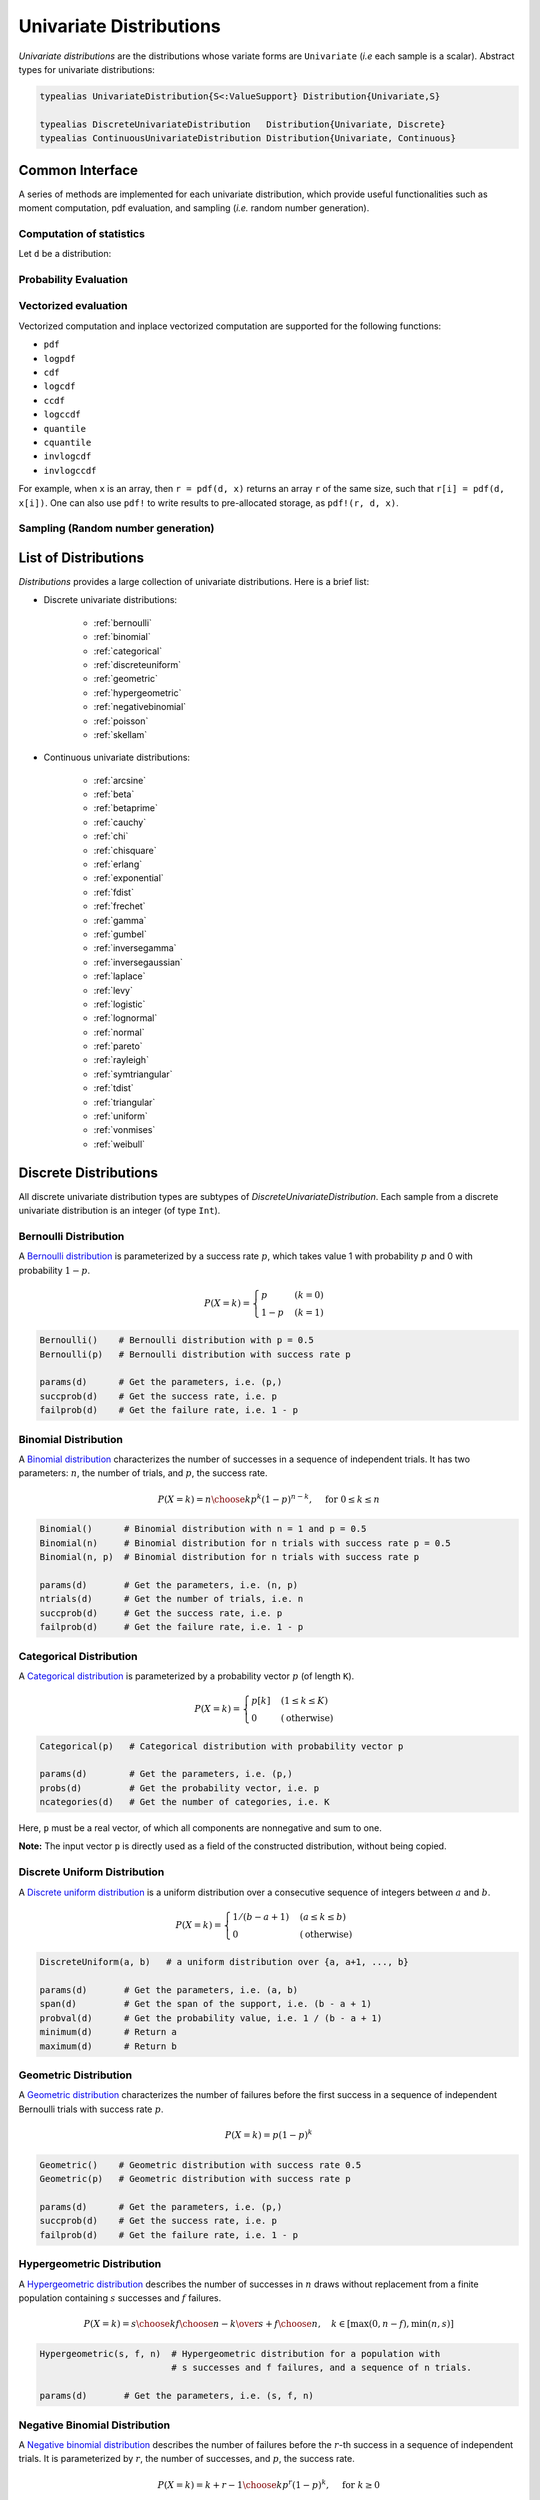 .. _univariates:

Univariate Distributions
==========================

*Univariate distributions* are the distributions whose variate forms are ``Univariate`` (*i.e* each sample is a scalar). Abstract types for univariate distributions:

.. code-block:: julia

    typealias UnivariateDistribution{S<:ValueSupport} Distribution{Univariate,S}

    typealias DiscreteUnivariateDistribution   Distribution{Univariate, Discrete}
    typealias ContinuousUnivariateDistribution Distribution{Univariate, Continuous}


Common Interface
------------------

A series of methods are implemented for each univariate distribution, which provide useful functionalities such as moment computation, pdf evaluation, and sampling (*i.e.* random number generation).

Computation of statistics
~~~~~~~~~~~~~~~~~~~~~~~~~~~

Let ``d`` be a distribution:

.. function:: params(d)

    Return a tuple of parameters. 

    **Note:** Let ``d`` be a distribution of type ``D``, then ``D(params(d)...)`` will construct exactly the same distribution as ``d``.

.. function:: mean(d)

    Return the expectation of distribution ``d``.

.. function:: var(d)

    Return the variance of distribution ``d``.

.. function:: std(d)

    Return the standard deviation of distribution ``d``, i.e. ``sqrt(var(d))``.

.. function:: median(d)

    Return the median value of distribution ``d``.

.. function:: modes(d)    

    Return an array of all modes of ``d``. 

.. function:: mode(d)

    Return the mode of distribution ``d``. If ``d`` has multiple modes, it returns the first one, i.e. ``modes(d)[1]``.

.. function:: skewness(d)

    Return the skewness of distribution ``d``.

.. function:: kurtosis(d)

    Return the excess kurtosis of distribution ``d``.

.. function:: isplatykurtic(d)

    Return whether ``d`` is platykurtic (*i.e* ``kurtosis(d) > 0``).

.. function:: isleptokurtic(d)

    Return whether ``d`` is leptokurtic (*i.e* ``kurtosis(d) < 0``).

.. function:: ismesokurtic(d)

    Return whether ``d`` is leptokurtic (*i.e* ``kurtosis(d) == 0``).

.. function:: entropy(d)

    Return the entropy value of distribution ``d``.

.. function:: entropy(d, base)

    Return the entropy value of distribution ``d``, w.r.t. a given base. 

.. function:: mgf(d, t)

    Evaluate the moment generating function of distribution ``d``.

.. function:: cf(d, t)

    Evaluate the characteristic function of distribution ``d``. 

Probability Evaluation
~~~~~~~~~~~~~~~~~~~~~~~

.. function:: insupport(d, x)

    When ``x`` is a scalar, it returns whether x is within the support of ``d``. 
    When ``x`` is an array, it returns whether every element in x is within the support of ``d``. 

.. function:: pdf(d, x)

    The pdf value(s) evaluated at ``x``.

.. function:: pdf(d, rgn)

    Get/compute the probabilities over a range of values. Here, ``rgn`` should be in the form of ``a:b``.

    **Note:** computing the probabilities over a contiguous range of values can take advantage of the recursive relations between probability masses and thus is often more efficient than computing these probabilities individually.

.. function:: pdf(d)

    Get/compute the entire probability vector of ``d``. This is equivalent to ``pdf(d, minimum(d):maximum(d))``.

    **Note:** this method is only defined for *bounded* distributions.


.. function:: logpdf(d, x)

    The logarithm of the pdf value(s) evaluated at x, i.e. ``log(pdf(x))``. 

    **Note:** The internal implementation may directly evaluate logpdf instead of first computing pdf and then taking the logarithm, for better numerical stability or efficiency.

.. function:: loglikelihood(d, x)

    The log-likelihood of distribution ``d`` w.r.t. all samples contained in array ``x``.

.. function:: cdf(d, x)

    The cumulative distribution function evaluated at ``x``.

.. function:: logcdf(d, x)        

    The logarithm of the cumulative function value(s) evaluated at ``x``, i.e. ``log(cdf(x))``.

.. function:: ccdf(d, x)

    The complementary cumulative function evaluated at ``x``, i.e. ``1 - cdf(d, x)``.

.. function:: logccdf(d, x)

    The logarithm of the complementary cumulative function values evaluated at x, i.e. ``log(ccdf(x))``.

.. function:: quantile(d, q)

    The quantile value. Let ``x = quantile(d, q)``, then ``cdf(d, x) = q``.

.. function:: cquantile(d, q)

    The complementary quantile value, i.e. ``quantile(d, 1-q)``.

.. function:: invlogcdf(d, lp)

    The inverse function of logcdf. 

.. function:: invlogccdf(d, lp)

    The inverse function of logccdf.    


Vectorized evaluation
~~~~~~~~~~~~~~~~~~~~~~~

Vectorized computation and inplace vectorized computation are supported for the following functions:

* ``pdf``
* ``logpdf``
* ``cdf``
* ``logcdf``
* ``ccdf``
* ``logccdf``
* ``quantile``
* ``cquantile``
* ``invlogcdf``
* ``invlogccdf``

For example, when ``x`` is an array, then ``r = pdf(d, x)`` returns an array ``r`` of the same size, such that ``r[i] = pdf(d, x[i])``. One can also use ``pdf!`` to write results to pre-allocated storage, as ``pdf!(r, d, x)``. 


Sampling (Random number generation)
~~~~~~~~~~~~~~~~~~~~~~~~~~~~~~~~~~~~

.. function:: rand(d)

    Draw a sample from d

.. function:: rand(d, n)

    Return a vector comprised of n independent samples from the distribution ``d``.

.. function:: rand(d, dims)

    Return an array of size dims that is filled with independent samples from the distribution ``d``.            

.. function:: rand!(d, arr)

    Fills a pre-allocated array ``arr`` with independent samples from the distribution ``d``.


List of Distributions
----------------------

*Distributions* provides a large collection of univariate distributions. Here is a brief list:

* Discrete univariate distributions:

    - :ref:`bernoulli`
    - :ref:`binomial`
    - :ref:`categorical`
    - :ref:`discreteuniform`
    - :ref:`geometric`
    - :ref:`hypergeometric`
    - :ref:`negativebinomial`
    - :ref:`poisson`
    - :ref:`skellam`

* Continuous univariate distributions:

    - :ref:`arcsine`
    - :ref:`beta`
    - :ref:`betaprime`
    - :ref:`cauchy`
    - :ref:`chi`
    - :ref:`chisquare`
    - :ref:`erlang`
    - :ref:`exponential`
    - :ref:`fdist`
    - :ref:`frechet`
    - :ref:`gamma`
    - :ref:`gumbel`
    - :ref:`inversegamma`
    - :ref:`inversegaussian`
    - :ref:`laplace`
    - :ref:`levy`
    - :ref:`logistic`
    - :ref:`lognormal`
    - :ref:`normal`
    - :ref:`pareto`
    - :ref:`rayleigh`
    - :ref:`symtriangular`
    - :ref:`tdist`
    - :ref:`triangular`
    - :ref:`uniform`
    - :ref:`vonmises`
    - :ref:`weibull`


Discrete Distributions
------------------------

All discrete univariate distribution types are subtypes of *DiscreteUnivariateDistribution*. Each sample from a discrete univariate distribution is an integer (of type ``Int``).

.. _bernoulli:

Bernoulli Distribution 
~~~~~~~~~~~~~~~~~~~~~~~

A `Bernoulli distribution <http://en.wikipedia.org/wiki/Bernoulli_distribution>`_ is parameterized by a success rate :math:`p`, which takes value 1 with probability :math:`p` and 0 with probability :math:`1-p`. 

.. math:: 

    P(X = k) = \begin{cases}
        p & (k = 0) \\
        1 - p & (k = 1)
    \end{cases} 

.. code-block:: julia

    Bernoulli()    # Bernoulli distribution with p = 0.5
    Bernoulli(p)   # Bernoulli distribution with success rate p

    params(d)      # Get the parameters, i.e. (p,)
    succprob(d)    # Get the success rate, i.e. p
    failprob(d)    # Get the failure rate, i.e. 1 - p


.. _binomial:

Binomial Distribution
~~~~~~~~~~~~~~~~~~~~~~

A `Binomial distribution <http://en.wikipedia.org/wiki/Binomial_distribution>`_ characterizes the number of successes in a sequence of independent trials. It has two parameters: :math:`n`, the number of trials, and :math:`p`, the success rate. 

.. math::

    P(X = k) = {n \choose k}p^k(1-p)^{n-k},  \quad \text{ for } 0 \le k \le n

.. code-block:: julia

    Binomial()      # Binomial distribution with n = 1 and p = 0.5
    Binomial(n)     # Binomial distribution for n trials with success rate p = 0.5
    Binomial(n, p)  # Binomial distribution for n trials with success rate p

    params(d)       # Get the parameters, i.e. (n, p)
    ntrials(d)      # Get the number of trials, i.e. n
    succprob(d)     # Get the success rate, i.e. p
    failprob(d)     # Get the failure rate, i.e. 1 - p


.. _categorical:

Categorical Distribution
~~~~~~~~~~~~~~~~~~~~~~~~~

A `Categorical distribution <http://en.wikipedia.org/wiki/Categorical_distribution>`_ is parameterized by a probability vector :math:`p` (of length ``K``). 

.. math::

    P(X = k) = \begin{cases}
        p[k] & (1 \le k \le K) \\
        0 & (\text{otherwise})
    \end{cases}

.. code-block:: julia

    Categorical(p)   # Categorical distribution with probability vector p

    params(d)        # Get the parameters, i.e. (p,)
    probs(d)         # Get the probability vector, i.e. p
    ncategories(d)   # Get the number of categories, i.e. K

Here, ``p`` must be a real vector, of which all components are nonnegative and sum to one. 

**Note:** The input vector ``p`` is directly used as a field of the constructed distribution, without being copied. 


.. _discreteuniform:

Discrete Uniform Distribution
~~~~~~~~~~~~~~~~~~~~~~~~~~~~~~

A `Discrete uniform distribution <http://en.wikipedia.org/wiki/Uniform_distribution_(discrete)>`_ is a uniform distribution over a consecutive sequence of integers between :math:`a` and :math:`b`. 

.. math::

    P(X = k) = \begin{cases}
        1 / (b - a + 1) & (a \le k \le b) \\
        0 & (\text{otherwise}) 
    \end{cases}

.. code-block:: julia

    DiscreteUniform(a, b)   # a uniform distribution over {a, a+1, ..., b}

    params(d)       # Get the parameters, i.e. (a, b)
    span(d)         # Get the span of the support, i.e. (b - a + 1)
    probval(d)      # Get the probability value, i.e. 1 / (b - a + 1)
    minimum(d)      # Return a
    maximum(d)      # Return b


.. _geometric:

Geometric Distribution
~~~~~~~~~~~~~~~~~~~~~~~

A `Geometric distribution <http://en.wikipedia.org/wiki/Geometric_distribution>`_ characterizes the number of failures before the first success in a sequence of independent Bernoulli trials with success rate :math:`p`. 

.. math::

    P(X = k) = p (1 - p)^k

.. code-block:: julia

    Geometric()    # Geometric distribution with success rate 0.5
    Geometric(p)   # Geometric distribution with success rate p

    params(d)      # Get the parameters, i.e. (p,)
    succprob(d)    # Get the success rate, i.e. p
    failprob(d)    # Get the failure rate, i.e. 1 - p


.. _hypergeometric:

Hypergeometric Distribution
~~~~~~~~~~~~~~~~~~~~~~~~~~~~

A `Hypergeometric distribution <http://en.wikipedia.org/wiki/Hypergeometric_distribution>`_ describes the number of successes in :math:`n` draws without replacement from a finite population containing :math:`s` successes and :math:`f` failures. 

.. math::

    P(X = k) = {{{s \choose k} {f \choose {n-k}}}\over {s+f \choose n}}, \quad k \in [\max(0, n - f), \min(n, s)]

.. code-block:: julia

    Hypergeometric(s, f, n)  # Hypergeometric distribution for a population with 
                             # s successes and f failures, and a sequence of n trials.

    params(d)       # Get the parameters, i.e. (s, f, n)


.. _negativebinomial:

Negative Binomial Distribution
~~~~~~~~~~~~~~~~~~~~~~~~~~~~~~~

A `Negative binomial distribution <http://en.wikipedia.org/wiki/Negative_binomial_distribution>`_ describes the number of failures before the :math:`r`-th success in a sequence of independent trials. It is parameterized by :math:`r`, the number of successes, and :math:`p`, the success rate. 

.. math::

    P(X = k) = {k + r - 1 \choose k} p^r (1 - p)^k, \quad \text{ for } k \ge 0

.. code-block:: julia
    
    NegativeBinomial()        # Negative binomial distribution with r = 1 and p = 0.5
    NegativeBinomial(r, p)    # Negative binomial distribution with r successes and success rate p

    params(d)       # Get the parameters, i.e. (r, p)
    succprob(d)     # Get the success rate, i.e. p
    failprob(d)     # Get the failure rate, i.e. 1 - p


.. _poisson:

Poisson Distribution
~~~~~~~~~~~~~~~~~~~~~

A `Poisson distribution <http://en.wikipedia.org/wiki/Poisson_distribution>`_ descibes the number of independent events occurring within a unit time interval, given the average rate of occurrence :math:`\lambda`.

.. math::

    P(X = k) = \frac{\lambda^k}{k!} e^{-\lambda}, \quad \text{ for } k \ge 0

.. code-block:: julia

    Poisson()            # Poisson distribution with rate parameter 1
    Poisson(lambda)      # Poisson distribution with rate parameter lambda

    params(d)        # Get the parameters, i.e. (lambda,)
    mean(d)          # Get the mean arrival rate, i.e. lambda


.. _skellam:

Skellam Distribution
~~~~~~~~~~~~~~~~~~~~~

A `Skellam distribution <http://en.wikipedia.org/wiki/Skellam_distribution>`_ describes the difference between two independent Poisson variables, respectively with rate :math:`\mu_1` and :math:`\mu_2`.

.. math::

    P(X = k) = e^{-(\mu_1 + \mu_2)} \left( \frac{\mu_1}{\mu_2} \right)^{k/2} I_k(2 \sqrt{\mu_1 \mu_2})

Here, :math:`I_k` is the modified Bessel function of the first kind.  

.. code-block:: julia

    Skellam(mu1, mu2)   # Skellam distribution for the difference between two Poisson variables,
                        # respectively with expected values mu1 and mu2.

    params(d)           # Get the parameters, i.e. (mu1, mu2)



Continuous Distributions
-------------------------

All discrete univariate distribution types are subtypes of *ContinuousUnivariateDistribution*. Each sample from a discrete univariate distribution is a real-valued scalar (of type ``Float64``).

.. _arcsine:

Arcsine Distribution
~~~~~~~~~~~~~~~~~~~~~~

The probability density function of an `Arcsine distribution <http://en.wikipedia.org/wiki/Arcsine_distribution>`_ with bounded support :math:`[a, b]` is:

.. math::

    f(x) = \frac{1}{\pi \sqrt{(x - a) (b - x)}}, \quad x \in [a, b]

.. code-block:: julia
    
    Arcsine()        # Arcsine distribution with support [0, 1]
    Arcsine(b)       # Arcsine distribution with support [0, b]
    Arcsine(a, b)    # Arcsine distribution with support [a, b]

    params(d)        # Get the parameters, i.e. (a, b)
    minimum(d)       # Get the lower bound, i.e. a
    maximum(d)       # Get the upper bound, i.e. b
    location(d)      # Get the left bound, i.e. a
    scale(d)         # Get the span of the support, i.e. b - a    

.. _beta:

Beta Distribution
~~~~~~~~~~~~~~~~~~~~~~

The probability density function of a `Beta distribution <http://en.wikipedia.org/wiki/Beta_distribution>`_ with shape parameters :math:`\alpha` and :math:`\beta` is:

.. math::

    f(x; \alpha, \beta) = \frac{1}{B(\alpha, \beta)} 
    x^{\alpha - 1} (1 - x)^{\beta - 1}, \quad x \in [0, 1]

.. code-block:: julia
    
    Beta()        # equivalent to Beta(1.0, 1.0)
    Beta(a)       # equivalent to Beta(a, a)
    Beta(a, b)    # Beta distribution with shape parameters a and b

    params(d)     # Get the parameters, i.e. (a, b)

**Note:** If :math:`X \sim Gamma(\alpha)` and :math:`Y \sim Gamma(\beta)`, then :math:`X / (X + Y) \sim Beta(\alpha, \beta)`.  


.. _betaprime:

Beta Prime Distribution
~~~~~~~~~~~~~~~~~~~~~~~~~

The probability density function of a `Beta prime distribution <http://en.wikipedia.org/wiki/Beta_prime_distribution>`_ with shape parameters :math:`\alpha` and :math:`\beta` is:

.. math::

    f(x; \alpha, \beta) = \frac{1}{B(\alpha, \beta)} 
    x^{\alpha - 1} (1 + x)^{- (\alpha + \beta)}, \quad x > 0

.. code-block:: julia
    
    BetaPrime()        # equivalent to BetaPrime(0.0, 1.0)
    BetaPrime(a)       # equivalent to BetaPrime(a, a)
    BetaPrime(a, b)    # Beta prime distribution with shape parameters a and b

    params(d)          # Get the parameters, i.e. (a, b)

**Note:** If :math:`X \sim Beta(\alpha, \beta)`, then :math:`\frac{X}{1 - X} \sim BetaPrime(\alpha, \beta)`.  


.. _cauchy:

Cauchy Distribution
~~~~~~~~~~~~~~~~~~~~~

The probability density function of a `Cauchy distribution <http://en.wikipedia.org/wiki/Cauchy_distribution>`_ with location :math:`\mu` and scale :math:`\beta` is:

.. math::

    f(x; \mu, \beta) = \frac{1}{\pi \beta \left(1 + \left(\frac{x - \mu}{\beta} \right)^2 \right)}

.. code-block:: julia

    Cauchy()         # Standard Cauchy distribution, i.e. Cauchy(0.0, 1.0)
    Cauchy(u)        # Cauchy distribution with location u and unit scale, i.e. Cauchy(u, 1.0)
    Cauchy(u, b)     # Cauchy distribution with location u and scale b

    params(d)        # Get the parameters, i.e. (u, b)
    location(d)      # Get the location parameter, i.e. u
    scale(d)         # Get the scale parameter, i.e. b


.. _chi:

Chi Distribution
~~~~~~~~~~~~~~~~~

The `Chi distribution <http://en.wikipedia.org/wiki/Chi_distribution>`_ with :math:`k` degrees of freedom is the distribution of the square root of the sum of squares of :math:`k` independent variables that are normally distributed. The probability density function is:

.. math::

    f(x; k) = \frac{1}{\Gamma(k/2)} 2^{1 - k/2} x^{k-1} e^{-x^2/2}, \quad x > 0

.. code-block:: julia

    Chi(k)       # Chi distribution with k degrees of freedom

    params(d)    # Get the parameters, i.e. (k,)
    dof(d)       # Get the degrees of freedom, i.e. k


.. _chisquare:

Chi-square Distribution
~~~~~~~~~~~~~~~~~~~~~~~~

The `Chi square distribution <http://en.wikipedia.org/wiki/Chi-squared_distribution>`_ with :math:`k` degrees of freedom is the distribution of the sum of squares of :math:`k` independent variables that are normally distributed. The probability density function is:

.. math::

    f(x; k) = \frac{x^{k/2 - 1} e^{-x/2}}{2^{k/2} \Gamma(k/2)}, \quad x > 0

.. code-block:: julia

    Chisq(k)     # Chi-squared distribution with k degrees of freedom

    params(d)    # Get the parameters, i.e. (k,)
    dof(d)       # Get the degrees of freedom, i.e. k


.. _erlang:

Erlang Distribution
~~~~~~~~~~~~~~~~~~~~

The probability density function of an `Erlang distribution <http://en.wikipedia.org/wiki/Erlang_distribution>`_ with shape parameter :math:`\alpha` and scale :math:`\beta` is

.. math::

    f(x; \alpha, \beta) = \frac{x^{\alpha-1} e^{-x/\beta}}{\Gamma(\alpha) \beta^\alpha}, \quad x > 0

.. code-block:: julia

    Erlang()       # Erlang distribution with unit shape and unit scale, i.e. Erlang(1.0, 1.0)
    Erlang(a)      # Erlang distribution with shape parameter a and unit scale, i.e. Erlang(a, 1.0)
    Erlang(a, s)   # Erlang distribution with shape parameter a and scale b

**Note:** The Erlang distribution is a special case of the Gamma distribution with integer shape parameter. 


.. _exponential:

Exponential Distribution
~~~~~~~~~~~~~~~~~~~~~~~~~~

The probability density function of an `Exponential distribution <http://en.wikipedia.org/wiki/Exponential_distribution>`_ with scale :math:`\beta` is

.. math::

    f(x; \beta) = \frac{1}{\beta} e^{-\frac{x}{\beta}}, \quad x > 0

.. code-block:: julia

    Exponential()      # Exponential distribution with unit scale, i.e. Exponential(1.0)
    Exponential(b)     # Exponential distribution with scale b

    params(d)          # Get the parameters, i.e. (b,)
    scale(d)           # Get the scale parameter, i.e. b
    rate(d)            # Get the rate parameter, i.e. 1 / b


.. _fdist:

F Distribution
~~~~~~~~~~~~~~~

The probability density function of an `F distribution <http://en.wikipedia.org/wiki/F-distribution>`_ with parameters :math:`d_1` and :math:`d_2` is

.. math::

    f(x; d_1, d_2) = \frac{1}{x B(d_1/2, d_2/2)} 
    \sqrt{\frac{(d_1 x)^{d_1} \cdot d_2^{d_2}}{(d_1 x + d_2)^{d_1 + d_2}}}

.. code-block:: julia

    FDist(d1, d2)     # F-Distribution with parameters d1 and d2    

    params(d)         # Get the parameters, i.e. (d1, d2)

**Note:** If :math:`X \sim Chisq(d1)` and :math:`Y \sim Chisq(d2)`, then :math:`(X / d1) / (Y / d2) \sim FDist(d1, d2)`.


.. _frechet:

Fréchet Distribution
~~~~~~~~~~~~~~~~~~~~~~~~~~~~~~

The probability density function of a `Fréchet distribution <http://en.wikipedia.org/wiki/Fréchet_distribution>`_ with shape :math:`\alpha` and scale :math:`\beta` is 

.. math::

    f(x; \alpha, \beta) = \frac{\alpha}{\beta} \left( \frac{x}{\beta} \right)^{-\alpha-1} e^{-(x/\beta)^{-\alpha}},
    \quad x > 0

.. code-block:: julia

    Frechet()        # Fréchet distribution with unit shape and unit scale, i.e. Frechet(1.0, 1.0)
    Frechet(a)       # Fréchet distribution with shape a and unit scale, i.e. Frechet(a, 1.0)
    Frechet(a, b)    # Fréchet distribution with shape a and scale b

    params(d)        # Get the parameters, i.e. (a, b)
    shape(d)         # Get the shape parameter, i.e. a
    scale(d)         # Get the scale parameter, i.e. b 


.. _gamma:

Gamma Distribution
~~~~~~~~~~~~~~~~~~~

The probability density function of a `Gamma distribution <http://en.wikipedia.org/wiki/Gamma_distribution>`_ with shape parameter :math:`\alpha` and scale :math:`\beta` is

.. math::

    f(x; \alpha, \beta) = \frac{x^{\alpha-1} e^{-x/\beta}}{\Gamma(\alpha) \beta^\alpha}, 
    \quad x > 0

.. code-block:: julia

    Gamma()          # Gamma distribution with unit shape and unit scale, i.e. Gamma(1.0, 1.0)
    Gamma(a)         # Gamma distribution with shape a and unit scale, i.e. Gamma(a, 1.0)
    Gamma(a, b)      # Gamma distribution with shape a and scale b

    params(d)        # Get the parameters, i.e. (a, b)
    shape(d)         # Get the shape parameter, i.e. a
    scale(d)         # Get the scale parameter, i.e. b 


.. _gumbel:

Gumbel Distribution
~~~~~~~~~~~~~~~~~~~~~

The probability density function of a `Gumbel distribution <http://en.wikipedia.org/wiki/Gumbel_distribution>`_ with location :math:`\mu` and scale :math:`\beta` is

.. math::

    f(x; \mu, \beta) = \frac{1}{\beta} e^{-(z + e^z)}, 
    \quad \text{ with } z = \frac{x - \mu}{\beta}

.. code-block:: julia

    Gumbel()            # Gumbel distribution with zero location and unit scale, i.e. Gumbel(0.0, 1.0)
    Gumbel(u)           # Gumbel distribution with location u and unit scale, i.e. Gumbel(u, 1.0)
    Gumbel(u, b)        # Gumbel distribution with location u and scale b

    params(d)        # Get the parameters, i.e. (u, b)
    location(d)      # Get the location parameter, i.e. u
    scale(d)         # Get the scale parameter, i.e. b


.. _inversegamma:

Inverse Gamma Distribution
~~~~~~~~~~~~~~~~~~~~~~~~~~~~

The probability density function of an `inverse Gamma distribution <http://en.wikipedia.org/wiki/Inverse-gamma_distribution>`_ with shape parameter :math:`\alpha` and scale :math:`\beta` is

.. math::

    f(x; \alpha, \beta) = \frac{\beta^\alpha x^{-(\alpha + 1)}}{\Gamma(\alpha)}
    e^{-\frac{\beta}{x}}, \quad x > 0

.. code-block:: julia

    InverseGamma()        # Inverse Gamma distribution with unit shape and unit scale, i.e. InverseGamma(1.0, 1.0)
    InverseGamma(a)       # Inverse Gamma distribution with shape a and unit scale, i.e. InverseGamma(a, 1.0)
    InverseGamma(a, b)    # Inverse Gamma distribution with shape a and scale b

    params(d)        # Get the parameters, i.e. (a, b)
    shape(d)         # Get the shape parameter, i.e. a
    scale(d)         # Get the scale parameter, i.e. b 

**Note:** If :math:`X \sim Gamma(\alpha, \beta)`, then :math:`1 / X \sim InverseGamma(\alpha, \beta^{-1})`.


.. _inversegaussian:

Inverse Gaussian Distribution
~~~~~~~~~~~~~~~~~~~~~~~~~~~~~~~
The probability density function of an `inverse Gaussian distribution <http://en.wikipedia.org/wiki/Inverse_Gaussian_distribution>`_ with mean :math:`\mu` and shape :math:`\lambda` is

.. math::

    f(x; \mu, \lambda) = \sqrt{\frac{\lambda}{2\pi x^3}}
    \exp\!\left(\frac{-\lambda(x-\mu)^2}{2\mu^2x}\right), \quad x > 0

.. code-block:: julia
  
    InverseGaussian()              # Inverse Gaussian distribution with unit mean and unit shape, i.e. InverseGaussian(1.0, 1.0)
    InverseGaussian(mu),           # Inverse Gaussian distribution with mean mu and unit shape, i.e. InverseGaussian(u, 1.0)
    InverseGaussian(mu, lambda)    # Inverse Gaussian distribution with mean mu and shape lambda

    params(d)           # Get the parameters, i.e. (mu, lambda)
    mean(d)             # Get the mean parameter, i.e. mu
    shape(d)            # Get the shape parameter, i.e. lambda


.. _laplace:

Laplace Distribution
~~~~~~~~~~~~~~~~~~~~~

The probability density function of a `Laplace distribution <http://en.wikipedia.org/wiki/Laplace_distribution>`_ with location :math:`\mu` and scale :math:`\beta` is 

.. math::

    f(x; \mu, \beta) = \frac{1}{2 \beta} \exp \left(- \frac{|x - \mu|}{\beta} \right)

.. code-block:: julia

    Laplace()       # Laplace distribution with zero location and unit scale, i.e. Laplace(0.0, 1.0)
    Laplace(u)      # Laplace distribution with location u and unit scale, i.e. Laplace(u, 1.0)
    Laplace(u, b)   # Laplace distribution with location u ans scale b

    params(d)       # Get the parameters, i.e. (u, b)
    location(d)     # Get the location parameter, i.e. u
    scale(d)        # Get the scale parameter, i.e. b


.. _levy:

Lévy Distribution
~~~~~~~~~~~~~~~~~~

The probability density function os a `Lévy distribution <http://en.wikipedia.org/wiki/Lévy_distribution>`_ with location :math:`\mu` and scale :math:`c` is 

.. math::

    f(x; \mu, c) = \sqrt{\frac{c}{2 \pi (x - \mu)^3}}
    \exp \left( - \frac{c}{2 (x - \mu)} \right), \quad x > \mu

.. code-block:: julia

    Levy()         # Levy distribution with zero location and unit scale, i.e. Levy(0.0, 1.0)
    Levy(u)        # Levy distribution with location u and unit scale, i.e. Levy(u, 1.0)
    Levy(u, c)     # Levy distribution with location u ans scale c

    params(d)      # Get the parameters, i.e. (u, c)
    location(d)    # Get the location parameter, i.e. u  


.. _logistic:

Logistic Distribution
~~~~~~~~~~~~~~~~~~~~~~

The probability density function of a `Logistic distribution <http://en.wikipedia.org/wiki/Logistic_distribution>`_ with location :math:`\mu` and scale :math:`\beta` is

.. math:: 

    f(x; \mu, \beta) = \frac{1}{4 \beta} \mathrm{sech}^2 
    \left( \frac{x - \mu}{\beta} \right)

.. code-block:: julia

    Logistic()       # Logistic distribution with zero location and unit scale, i.e. Logistic(0.0, 1.0)
    Logistic(u)      # Logistic distribution with location u and unit scale, i.e. Logistic(u, 1.0)
    Logistic(u, b)   # Logistic distribution with location u ans scale b

    params(d)       # Get the parameters, i.e. (u, b)
    location(d)     # Get the location parameter, i.e. u
    scale(d)        # Get the scale parameter, i.e. b


.. _lognormal:

Log-normal Distribution
~~~~~~~~~~~~~~~~~~~~~~~~

Let :math:`Z` be a random variable of standard normal distribution, then the distribution of :math:`\exp(\mu + \sigma Z)` is a `Lognormal distribution <http://en.wikipedia.org/wiki/Log-normal_distribution>`_. The probability density function is 

.. math::

    f(x; \mu, \sigma) = \frac{1}{x \sqrt{2 \pi \sigma^2}} 
    \exp \left( - \frac{(\log(x) - \mu)^2}{2 \sigma^2} \right)

.. code-block:: julia

    LogNormal()          # Log-normal distribution with zero log-mean and unit scale
    LogNormal(mu)        # Log-normal distribution with log-mean mu and unit scale
    LogNormal(mu, sig)   # Log-normal distribution with log-mean mu and scale sig 

    params(d)            # Get the parameters, i.e. (mu, sig)
    meanlogx(d)          # Get the mean of log(X), i.e. mu
    varlogx(d)           # Get the variance of log(X), i.e. sig^2
    stdlogx(d)           # Get the standard deviation of log(X), i.e. sig


.. _normal:

Normal Distribution
~~~~~~~~~~~~~~~~~~~~~~

The probability density distribution of a `Normal distribution <http://en.wikipedia.org/wiki/Normal_distribution>`_ with mean :math:`\mu` and standard deviation :math:`\sigma` is

.. math::

    f(x; \mu, \sigma) = \frac{1}{\sqrt{2 \pi \sigma^2}}
    \exp \left( - \frac{(x - \mu)^2}{2 \sigma^2} \right)

.. code-block:: julia

    Normal()          # standard Normal distribution with zero mean and unit variance
    Normal(mu)        # Normal distribution with mean mu and unit variance
    Normal(mu, sig)   # Normal distribution with mean mu and variance sig^2

    params(d)         # Get the parameters, i.e. (mu, sig)
    mean(d)           # Get the mean, i.e. mu
    std(d)            # Get the standard deviation, i.e. sig


.. _pareto:

Pareto Distribution
~~~~~~~~~~~~~~~~~~~~~

The probability density function of a `Pareto distribution <http://en.wikipedia.org/wiki/Pareto_distribution>`_ with shape :math:`\alpha` and scale :math:`\beta` is

.. math::

    f(x; \alpha, \beta) = \frac{\alpha \beta^\alpha}{x^{\alpha + 1}}, \quad x \ge \beta

.. code-block:: julia

    Pareto()            # Pareto distribution with unit shape and unit scale, i.e. Pareto(1.0, 1.0)
    Pareto(a)           # Pareto distribution with shape a and unit scale, i.e. Pareto(a, 1.0)
    Pareto(a, b)        # Pareto distribution with shape a and scale b

    params(d)        # Get the parameters, i.e. (a, b)
    shape(d)         # Get the shape parameter, i.e. a
    scale(d)         # Get the scale parameter, i.e. b     


.. _rayleigh:

Rayleigh Distribution
~~~~~~~~~~~~~~~~~~~~~~

The probability density function of a `Rayleigh distribution <http://en.wikipedia.org/wiki/Rayleigh_distribution>`_ with scale :math:`\sigma` is 

.. math::

    f(x; \sigma) = \frac{x}{\sigma^2} e^{-\frac{x^2}{2 \sigma^2}}

.. code-block:: julia

    Rayleigh()       # Rayleigh distribution with unit scale, i.e. Rayleigh(1.0)
    Rayleigh(s)      # Rayleigh distribution with scale s

    params(d)        # Get the parameters, i.e. (s,)
    scale(d)         # Get the scale parameter, i.e. s


**Note:** If :math:`X, Y \sim \mathcal{N}(\sigma^2)`, then :math:`\sqrt{X^2 + Y^2} \sim Rayleigh(\sigma)`.


.. _symtriangular:

Symmetric Triangular Distribution
~~~~~~~~~~~~~~~~~~~~~~~~~~~~~~~~~~~

The probability density function of a *Symmetric triangular distribution* with location :math:`\mu` and scale :math:`s` is 

.. math::

    f(x; \mu, s) = \frac{1}{s} \left( 1 - \left| \frac{x - \mu}{s} \right| \right), \quad \mu - s \le x \le \mu + s

.. code-block:: julia

    SymTriangularDist()         # Symmetric triangular distribution with zero location and unit scale
    SymTriangularDist(u)        # Symmetric triangular distribution with location u and unit scale
    SymTriangularDist(u, s)     # Symmetric triangular distribution with location u and scale s

    params(d)       # Get the parameters, i.e. (u, s)
    location(d)     # Get the location parameter, i.e. u
    scale(d)        # Get the scale parameter, i.e. s


.. _tdist:

(Student's) T-Distribution
~~~~~~~~~~~~~~~~~~~~~~~~~~~~

The probability density function of a `Students T distribution <http://en.wikipedia.org/wiki/T-distribution>`_ with :math:`d` degrees of freedom is

.. math::

    f(x; d) = \frac{1}{\sqrt{d} B(1/2, d/2)}
    \left( 1 + \frac{x^2}{d} \right)^{-\frac{d + 1}{2}}

.. code-block:: julia

    TDist(d)      # t-distribution with d degrees of freedom

    params(d)     # Get the parameters, i.e. (d,)
    dof(d)        # Get the degrees of freedom, i.e. d


.. _triangular:

Triangular Distribution
~~~~~~~~~~~~~~~~~~~~~~~~~

The probability density function of a `Triangular distribution <http://en.wikipedia.org/wiki/Triangular_distribution>`_ with lower limit a, upper limit b and mode c is

.. math::
    
    f(x; a, b, c)= \begin{cases}
        0 & \mathrm{for\ } x < a, \\
        \frac{2(x-a)}{(b-a)(c-a)} & \mathrm{for\ } a \le x \leq c, \\[4pt]
        \frac{2(b-x)}{(b-a)(b-c)} & \mathrm{for\ } c < x \le b, \\[4pt]
        0 & \mathrm{for\ } b < x,
        \end{cases}

.. code-block:: julia

    TriangularDist(a, b)        # Triangular distribution with lower limit a, upper limit b, and mode (a+b)/2
    TriangularDist(a, b, c)     # Triangular distribution with lower limit a, upper limit b, and mode c

    params(d)       # Get the parameters, i.e. (a, b, c)
    minimum(d)      # Get the lower bound, i.e. a
    maximum(d)      # Get the upper bound, i.e. b
    mode(d)         # Get the mode, i.e. c


.. _uniform:

Uniform Distribution
~~~~~~~~~~~~~~~~~~~~~~~

The probability density function of a `Continuous Uniform distribution <http://en.wikipedia.org/wiki/Uniform_distribution_(continuous)>`_ over an interval :math:`[a, b]` is

.. math::

    f(x; a, b) = \frac{1}{b - a}, \quad a \le x \le b

.. code-block:: julia

    Uniform()        # Uniform distribution over [0, 1]
    Uniform(a, b)    # Uniform distribution over [a, b]

    params()         # Get the parameters, i.e. (a, b)
    minimum(d)       # Get the lower bound, i.e. a
    maximum(d)       # Get the upper bound, i.e. b
    location(d)      # Get the location parameter, i.e. a
    scale(d)         # Get the scale parameter, i.e. b - a


.. _vonmises:

Von Mises Distribution
~~~~~~~~~~~~~~~~~~~~~~~

The probability density function of a `von Mises distribution <http://en.wikipedia.org/wiki/Von_Mises_distribution>`_ with mean μ and concentration κ is

.. math::

    f(x; \mu, \kappa) = \frac{1}{2 \pi I_0(\kappa)} \exp \left( \kappa \cos (x - \mu) \right)

.. code-block:: julia

    VonMises()       # von Mises distribution with zero mean and unit concentration
    VonMises(κ)      # von Mises distribution with zero mean and concentration κ
    VonMises(μ, κ)   # von Mises distribution with mean μ and concentration κ


.. _weibull:

Weibull Distribution
~~~~~~~~~~~~~~~~~~~~~

The probability density function of a `Weibull distribution <http://en.wikipedia.org/wiki/Weibull_distribution>`_ with shape :math:`\alpha` and scale :math:`\beta` is 

.. math::

    f(x; \alpha, \beta) = \frac{\alpha}{\beta} \left( \frac{x}{\beta} \right)^{\alpha-1} e^{-(x/\beta)^\alpha},
    \quad x \ge 0

.. code-block:: julia

    Weibull()        # Weibull distribution with unit shape and unit scale, i.e. Weibull(1.0, 1.0)
    Weibull(a)       # Weibull distribution with shape a and unit scale, i.e. Weibull(a, 1.0)
    Weibull(a, b)    # Weibull distribution with shape a and scale b

    params(d)        # Get the parameters, i.e. (a, b)
    shape(d)         # Get the shape parameter, i.e. a
    scale(d)         # Get the scale parameter, i.e. b



